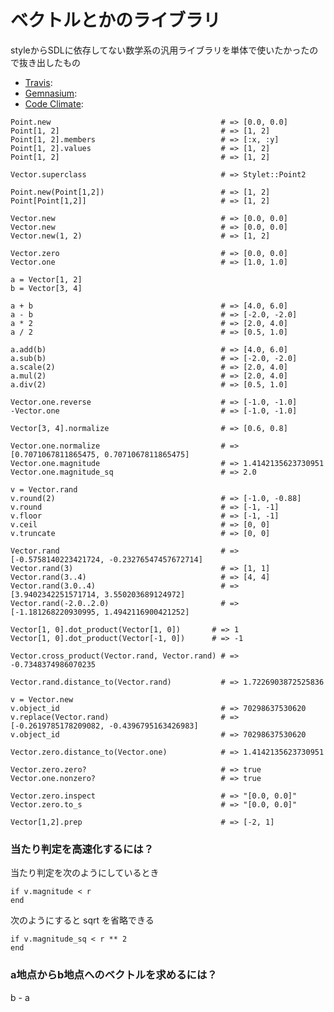 #+OPTIONS: toc:nil num:nil author:nil creator:nil \n:nil |:t
#+OPTIONS: @:t ::t ^:t -:t f:t *:t <:t

* ベクトルとかのライブラリ

  styleからSDLに依存してない数学系の汎用ライブラリを単体で使いたかったので抜き出したもの

  - [[https://travis-ci.org/akicho8/stylet_math][Travis]]: [[https://travis-ci.org/akicho8/stylet_math.png]]
  - [[https://gemnasium.com/akicho8/stylet_math/][Gemnasium]]: [[https://gemnasium.com/akicho8/stylet_math.png]]
  - [[https://codeclimate.com/github/akicho8/stylet_math][Code Climate]]: [[https://codeclimate.com/github/akicho8/stylet_math.png]]

: Point.new                                      # => [0.0, 0.0]
: Point[1, 2]                                    # => [1, 2]
: Point[1, 2].members                            # => [:x, :y]
: Point[1, 2].values                             # => [1, 2]
: Point[1, 2]                                    # => [1, 2]
: 
: Vector.superclass                              # => Stylet::Point2
: 
: Point.new(Point[1,2])                          # => [1, 2]
: Point[Point[1,2]]                              # => [1, 2]
: 
: Vector.new                                     # => [0.0, 0.0]
: Vector.new                                     # => [0.0, 0.0]
: Vector.new(1, 2)                               # => [1, 2]
: 
: Vector.zero                                    # => [0.0, 0.0]
: Vector.one                                     # => [1.0, 1.0]
: 
: a = Vector[1, 2]
: b = Vector[3, 4]
: 
: a + b                                          # => [4.0, 6.0]
: a - b                                          # => [-2.0, -2.0]
: a * 2                                          # => [2.0, 4.0]
: a / 2                                          # => [0.5, 1.0]
: 
: a.add(b)                                       # => [4.0, 6.0]
: a.sub(b)                                       # => [-2.0, -2.0]
: a.scale(2)                                     # => [2.0, 4.0]
: a.mul(2)                                       # => [2.0, 4.0]
: a.div(2)                                       # => [0.5, 1.0]
: 
: Vector.one.reverse                             # => [-1.0, -1.0]
: -Vector.one                                    # => [-1.0, -1.0]
: 
: Vector[3, 4].normalize                         # => [0.6, 0.8]
: 
: Vector.one.normalize                           # => [0.7071067811865475, 0.7071067811865475]
: Vector.one.magnitude                           # => 1.4142135623730951
: Vector.one.magnitude_sq                        # => 2.0
: 
: v = Vector.rand
: v.round(2)                                     # => [-1.0, -0.88]
: v.round                                        # => [-1, -1]
: v.floor                                        # => [-1, -1]
: v.ceil                                         # => [0, 0]
: v.truncate                                     # => [0, 0]
: 
: Vector.rand                                    # => [-0.5758140223421724, -0.23276547457672714]
: Vector.rand(3)                                 # => [1, 1]
: Vector.rand(3..4)                              # => [4, 4]
: Vector.rand(3.0..4)                            # => [3.9402342251571714, 3.550203689124972]
: Vector.rand(-2.0..2.0)                         # => [-1.181268220930995, 1.4942116900421252]
: 
: Vector[1, 0].dot_product(Vector[1, 0])       # => 1
: Vector[1, 0].dot_product(Vector[-1, 0])      # => -1
: 
: Vector.cross_product(Vector.rand, Vector.rand) # => -0.7348374986070235
: 
: Vector.rand.distance_to(Vector.rand)           # => 1.7226903872525836
: 
: v = Vector.new
: v.object_id                                    # => 70298637530620
: v.replace(Vector.rand)                         # => [-0.2619785178209082, -0.4396795163426983]
: v.object_id                                    # => 70298637530620
: 
: Vector.zero.distance_to(Vector.one)            # => 1.4142135623730951
: 
: Vector.zero.zero?                              # => true
: Vector.one.nonzero?                            # => true
: 
: Vector.zero.inspect                            # => "[0.0, 0.0]"
: Vector.zero.to_s                               # => "[0.0, 0.0]"
: 
: Vector[1,2].prep                               # => [-2, 1]

*** 当たり判定を高速化するには？

   当たり判定を次のようにしているとき

   : if v.magnitude < r
   : end

   次のようにすると sqrt を省略できる

   : if v.magnitude_sq < r ** 2
   : end

*** a地点からb地点へのベクトルを求めるには？

    b - a
